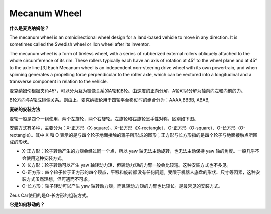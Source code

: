Mecanum Wheel
========================


**什么是麦克纳姆伦？**

The mecanum wheel is an omnidirectional wheel design for a land-based vehicle to move in any direction. It is sometimes called the Swedish wheel or Ilon wheel after its inventor.

The mecanum wheel is a form of tireless wheel, with a series of rubberized external rollers obliquely attached to the whole circumference of its rim. These rollers typically each have an axis of rotation at 45° to the wheel plane and at 45° to the axle line.[3] Each Mecanum wheel is an independent non-steering drive wheel with its own powertrain, and when spinning generates a propelling force perpendicular to the roller axle, which can be vectored into a longitudinal and a transverse component in relation to the vehicle.

.. image:: img/mec_wheel0.png

麦克纳姆伦根据夹角45°，可以分为互为镜像关系的A轮和B轮。由速度的正向分解，A轮可以分解为轴向向左和向前的力。

.. image:: img/mec_wheel1.png

B轮方向与A轮成镜像关系。则由上，麦克纳姆伦用于四轮平台移动时的组合分为：AAAA,BBBB, ABAB, 


**麦轮的安装方法**

麦轮一般是四个一组使用，两个左旋轮，两个右旋轮。左旋轮和右旋轮呈手性对称，区别如下图。

.. image:: img/mec_wheel1.png

安装方式有多种，主要分为：X-正方形（X-square）、X-长方形（X-rectangle）、O-正方形（O-square）、O-长方形（O-rectangle）。其中 X 和 O 表示的是与四个轮子地面接触的辊子所形成的图形；正方形与长方形指的是四个轮子与地面接触点所围成的形状。

* X-正方形：轮子转动产生的力矩会经过同一个点，所以 yaw 轴无法主动旋转，也无法主动保持 yaw 轴的角度。一般几乎不会使用这种安装方式。
* X-长方形：轮子转动可以产生 yaw 轴转动力矩，但转动力矩的力臂一般会比较短。这种安装方式也不多见。
* O-正方形：四个轮子位于正方形的四个顶点，平移和旋转都没有任何问题。受限于机器人底盘的形状、尺寸等因素，这种安装方式虽然理想，但可遇而不可求。
* O-长方形：轮子转动可以产生 yaw 轴转动力矩，而且转动力矩的力臂也比较长。是最常见的安装方式。

Zeus Car使用的是O-长方形的组装方式。





**它是如何移动的？**
